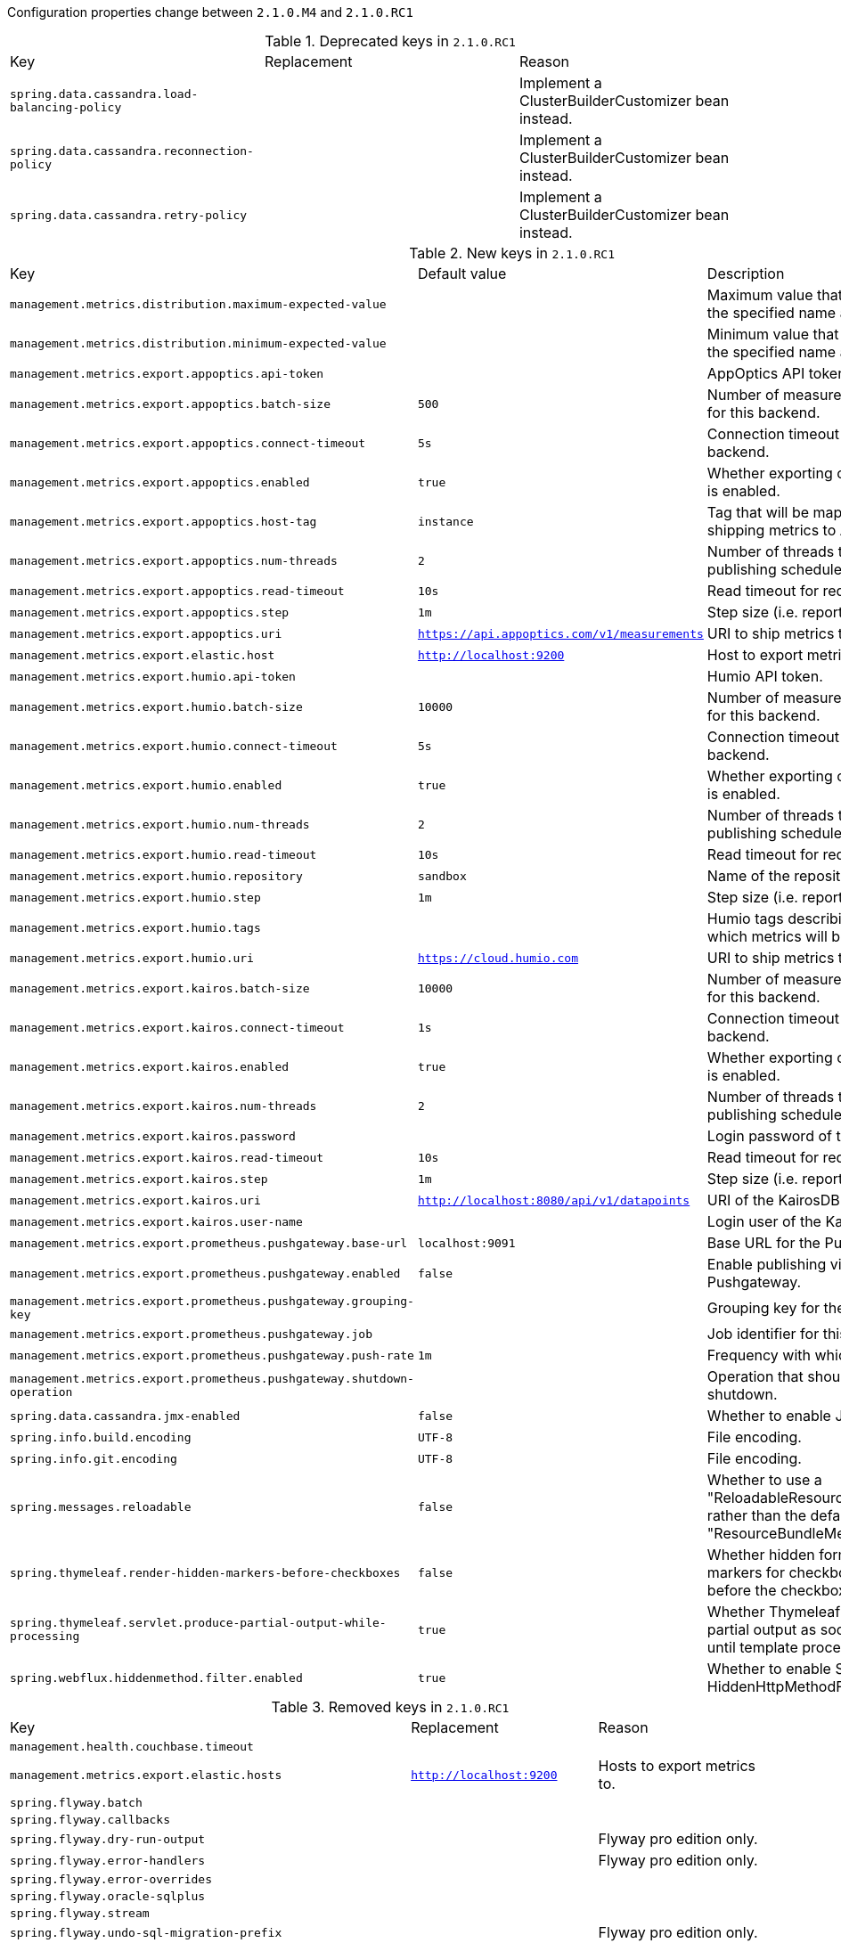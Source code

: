 Configuration properties change between `2.1.0.M4` and `2.1.0.RC1`

.Deprecated keys in `2.1.0.RC1`
|======================
|Key  |Replacement |Reason
|`spring.data.cassandra.load-balancing-policy` | |Implement a ClusterBuilderCustomizer bean instead.
|`spring.data.cassandra.reconnection-policy` | |Implement a ClusterBuilderCustomizer bean instead.
|`spring.data.cassandra.retry-policy` | |Implement a ClusterBuilderCustomizer bean instead.
|======================

.New keys in `2.1.0.RC1`
|======================
|Key  |Default value |Description
|`management.metrics.distribution.maximum-expected-value` | |Maximum value that meter IDs starting-with the specified name are expected to observe.
|`management.metrics.distribution.minimum-expected-value` | |Minimum value that meter IDs starting-with the specified name are expected to observe.
|`management.metrics.export.appoptics.api-token` | |AppOptics API token.
|`management.metrics.export.appoptics.batch-size` |`500` |Number of measurements per request to use for this backend.
|`management.metrics.export.appoptics.connect-timeout` |`5s` |Connection timeout for requests to this backend.
|`management.metrics.export.appoptics.enabled` |`true` |Whether exporting of metrics to this backend is enabled.
|`management.metrics.export.appoptics.host-tag` |`instance` |Tag that will be mapped to "@host" when shipping metrics to AppOptics.
|`management.metrics.export.appoptics.num-threads` |`2` |Number of threads to use with the metrics publishing scheduler.
|`management.metrics.export.appoptics.read-timeout` |`10s` |Read timeout for requests to this backend.
|`management.metrics.export.appoptics.step` |`1m` |Step size (i.e. reporting frequency) to use.
|`management.metrics.export.appoptics.uri` |`https://api.appoptics.com/v1/measurements` |URI to ship metrics to.
|`management.metrics.export.elastic.host` |`http://localhost:9200` |Host to export metrics to.
|`management.metrics.export.humio.api-token` | |Humio API token.
|`management.metrics.export.humio.batch-size` |`10000` |Number of measurements per request to use for this backend.
|`management.metrics.export.humio.connect-timeout` |`5s` |Connection timeout for requests to this backend.
|`management.metrics.export.humio.enabled` |`true` |Whether exporting of metrics to this backend is enabled.
|`management.metrics.export.humio.num-threads` |`2` |Number of threads to use with the metrics publishing scheduler.
|`management.metrics.export.humio.read-timeout` |`10s` |Read timeout for requests to this backend.
|`management.metrics.export.humio.repository` |`sandbox` |Name of the repository to publish metrics to.
|`management.metrics.export.humio.step` |`1m` |Step size (i.e. reporting frequency) to use.
|`management.metrics.export.humio.tags` | |Humio tags describing the data source in which metrics will be stored.
|`management.metrics.export.humio.uri` |`https://cloud.humio.com` |URI to ship metrics to.
|`management.metrics.export.kairos.batch-size` |`10000` |Number of measurements per request to use for this backend.
|`management.metrics.export.kairos.connect-timeout` |`1s` |Connection timeout for requests to this backend.
|`management.metrics.export.kairos.enabled` |`true` |Whether exporting of metrics to this backend is enabled.
|`management.metrics.export.kairos.num-threads` |`2` |Number of threads to use with the metrics publishing scheduler.
|`management.metrics.export.kairos.password` | |Login password of the KairosDB server.
|`management.metrics.export.kairos.read-timeout` |`10s` |Read timeout for requests to this backend.
|`management.metrics.export.kairos.step` |`1m` |Step size (i.e. reporting frequency) to use.
|`management.metrics.export.kairos.uri` |`http://localhost:8080/api/v1/datapoints` |URI of the KairosDB server.
|`management.metrics.export.kairos.user-name` | |Login user of the KairosDB server.
|`management.metrics.export.prometheus.pushgateway.base-url` |`localhost:9091` |Base URL for the Pushgateway.
|`management.metrics.export.prometheus.pushgateway.enabled` |`false` |Enable publishing via a Prometheus Pushgateway.
|`management.metrics.export.prometheus.pushgateway.grouping-key` | |Grouping key for the pushed metrics.
|`management.metrics.export.prometheus.pushgateway.job` | |Job identifier for this application instance.
|`management.metrics.export.prometheus.pushgateway.push-rate` |`1m` |Frequency with which to push metrics.
|`management.metrics.export.prometheus.pushgateway.shutdown-operation` | |Operation that should be performed on shutdown.
|`spring.data.cassandra.jmx-enabled` |`false` |Whether to enable JMX reporting.
|`spring.info.build.encoding` |`UTF-8` |File encoding.
|`spring.info.git.encoding` |`UTF-8` |File encoding.
|`spring.messages.reloadable` |`false` |Whether to use a "ReloadableResourceBundleMessageSource" rather than the default "ResourceBundleMessageSource".
|`spring.thymeleaf.render-hidden-markers-before-checkboxes` |`false` |Whether hidden form inputs acting as markers for checkboxes should be rendered before the checkbox element itself.
|`spring.thymeleaf.servlet.produce-partial-output-while-processing` |`true` |Whether Thymeleaf should start writing partial output as soon as possible or buffer until template processing is finished.
|`spring.webflux.hiddenmethod.filter.enabled` |`true` |Whether to enable Spring's HiddenHttpMethodFilter.
|======================

.Removed keys in `2.1.0.RC1`
|======================
|Key  |Replacement |Reason
|`management.health.couchbase.timeout` | |
|`management.metrics.export.elastic.hosts` |`http://localhost:9200` |Hosts to export metrics to.
|`spring.flyway.batch` | |
|`spring.flyway.callbacks` | |
|`spring.flyway.dry-run-output` | |Flyway pro edition only.
|`spring.flyway.error-handlers` | |Flyway pro edition only.
|`spring.flyway.error-overrides` | |
|`spring.flyway.oracle-sqlplus` | |
|`spring.flyway.stream` | |
|`spring.flyway.undo-sql-migration-prefix` | |Flyway pro edition only.
|`spring.security.oauth2.client.registration.authorization-code` | |OAuth2 authorization_code client registrations.
|`spring.security.oauth2.client.registration.login` | |OpenID Connect client registrations.
|======================